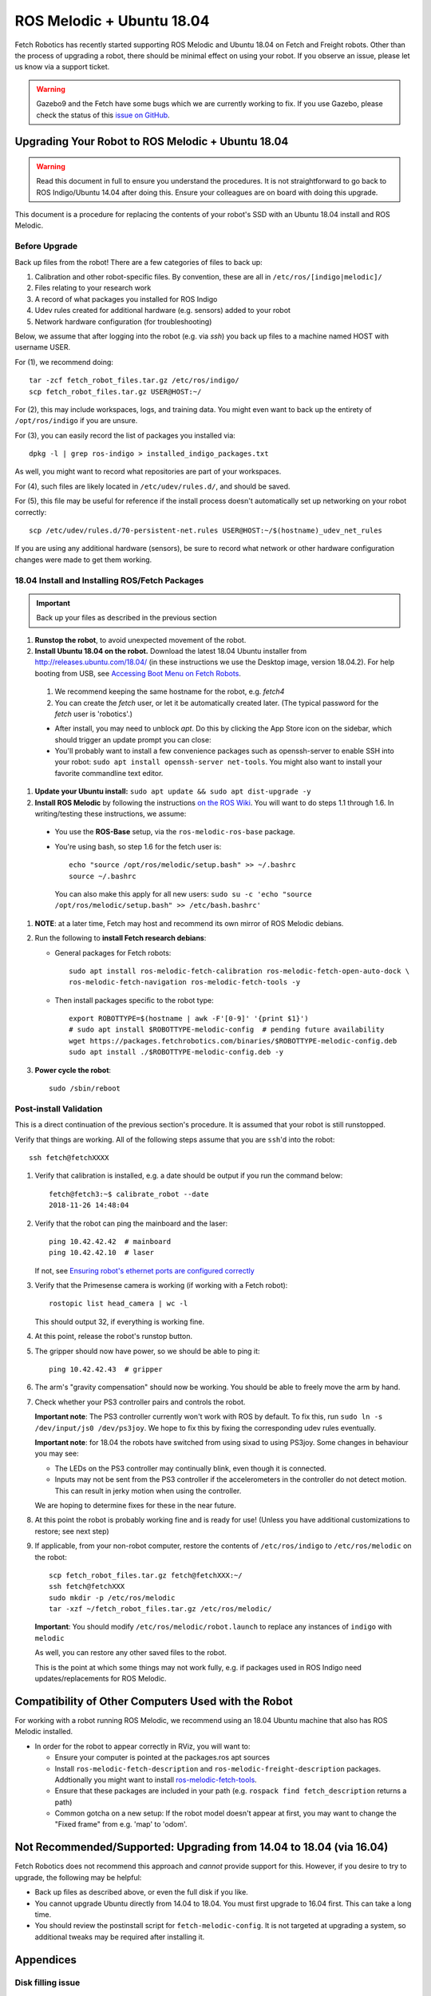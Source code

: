 ROS Melodic + Ubuntu 18.04
==========================

Fetch Robotics has recently started supporting ROS Melodic and Ubuntu 18.04 on
Fetch and Freight robots.  Other than the process of upgrading a robot, there
should be minimal effect on using your robot.  If you observe an issue, please
let us know via a support ticket.

.. WARNING::
   Gazebo9 and the Fetch have some bugs which we are currently working to fix.
   If you use Gazebo, please check the status of this `issue on GitHub <https://github.com/fetchrobotics/fetch_gazebo/issues/37>`_.

Upgrading Your Robot to ROS Melodic + Ubuntu 18.04
--------------------------------------------------
.. WARNING::
   Read this document in full to ensure you understand the procedures.  It is
   not straightforward to go back to ROS Indigo/Ubuntu 14.04 after doing this.
   Ensure your colleagues are on board with doing this upgrade.

This document is a procedure for replacing the contents of your robot's SSD
with an Ubuntu 18.04 install and ROS Melodic.

Before Upgrade
++++++++++++++

Back up files from the robot!  There are a few categories of files to back up:

#. Calibration and other robot-specific files. By convention, these are
   all in ``/etc/ros/[indigo|melodic]/``
#. Files relating to your research work
#. A record of what packages you installed for ROS Indigo
#. Udev rules created for additional hardware (e.g. sensors) added to your robot
#. Network hardware configuration (for troubleshooting)

Below, we assume that after logging into the robot (e.g. via `ssh`) you back up
files to a machine named HOST with username USER.

For (1), we recommend doing::

  tar -zcf fetch_robot_files.tar.gz /etc/ros/indigo/
  scp fetch_robot_files.tar.gz USER@HOST:~/

For (2), this may include workspaces, logs, and training data.  You might even
want to back up the entirety of ``/opt/ros/indigo`` if you are unsure.

For (3), you can easily record the list of packages you installed via::

  dpkg -l | grep ros-indigo > installed_indigo_packages.txt

As well, you might want to record what repositories are part of your workspaces.

For (4), such files are likely located in ``/etc/udev/rules.d/``, and should be saved.

For (5), this file may be useful for reference if the install process doesn't
automatically set up networking on your robot correctly::

  scp /etc/udev/rules.d/70-persistent-net.rules USER@HOST:~/$(hostname)_udev_net_rules

If you are using any additional hardware (sensors), be sure to record what network
or other hardware configuration changes were made to get them working.


18.04 Install and Installing ROS/Fetch Packages
+++++++++++++++++++++++++++++++++++++++++++++++

.. IMPORTANT::
   Back up your files as described in the previous section

#. **Runstop the robot**, to avoid unexpected movement of the robot.
#. **Install Ubuntu 18.04 on the robot.** Download the latest 18.04 Ubuntu installer from http://releases.ubuntu.com/18.04/
   (in these instructions we use the Desktop image, version 18.04.2).
   For help booting from USB, see `Accessing Boot Menu on Fetch Robots`_.

  #. We recommend keeping the same hostname for the robot, e.g. `fetch4`
  #. You can create the `fetch` user, or let it be automatically created later.
     (The typical password for the `fetch` user is 'robotics'.)

  - After install, you may need to unblock `apt`. Do this by clicking the App Store
    icon on the sidebar, which should trigger an update prompt you can close: |AppStore|
  - You'll probably want to install a few convenience packages such as openssh-server
    to enable SSH into your robot: ``sudo apt install openssh-server net-tools``.
    You might also want to install your favorite commandline text editor.

#. **Update your Ubuntu install:** ``sudo apt update && sudo apt dist-upgrade -y``
#. **Install ROS Melodic** by following the instructions `on the ROS Wiki <http://wiki.ros.org/melodic/Installation/Ubuntu>`_.
   You will want to do steps 1.1 through 1.6. In writing/testing these instructions, we assume:
  - You use the **ROS-Base** setup, via the ``ros-melodic-ros-base`` package.
  - You're using bash, so step 1.6 for the fetch user is::

        echo "source /opt/ros/melodic/setup.bash" >> ~/.bashrc
        source ~/.bashrc

    You can also make this apply for all new users: ``sudo su -c 'echo "source /opt/ros/melodic/setup.bash" >> /etc/bash.bashrc'``

#. **NOTE**: at a later time, Fetch may host and recommend its own mirror of ROS Melodic debians.
#. Run the following to **install Fetch research debians**:

   - General packages for Fetch robots::

       sudo apt install ros-melodic-fetch-calibration ros-melodic-fetch-open-auto-dock \
       ros-melodic-fetch-navigation ros-melodic-fetch-tools -y

   - Then install packages specific to the robot type::

       export ROBOTTYPE=$(hostname | awk -F'[0-9]' '{print $1}')
       # sudo apt install $ROBOTTYPE-melodic-config  # pending future availability
       wget https://packages.fetchrobotics.com/binaries/$ROBOTTYPE-melodic-config.deb
       sudo apt install ./$ROBOTTYPE-melodic-config.deb -y

#. **Power cycle the robot**::

        sudo /sbin/reboot

.. |AppStore| image:: _static/app_store.jpg

Post-install Validation
+++++++++++++++++++++++
This is a direct continuation of the previous section's procedure. It is assumed
that your robot is still runstopped.

Verify that things are working.  All of the following steps assume that you are
``ssh``'d into the robot::

        ssh fetch@fetchXXXX

#. Verify that calibration is installed, e.g. a date should be output if you run the command below::

        fetch@fetch3:~$ calibrate_robot --date
        2018-11-26 14:48:04

#. Verify that the robot can ping the mainboard and the laser::

        ping 10.42.42.42  # mainboard
        ping 10.42.42.10  # laser

   If not, see `Ensuring robot's ethernet ports are configured correctly`_

#. Verify that the Primesense camera is working (if working with a Fetch robot)::

       rostopic list head_camera | wc -l

   This should output 32, if everything is working fine.

#. At this point, release the robot's runstop button.

#. The gripper should now have power, so we should be able to ping it::

       ping 10.42.42.43  # gripper

#. The arm's "gravity compensation" should now be working. You should be able to
   freely move the arm by hand.

#. Check whether your PS3 controller pairs and controls the robot.

   **Important note**: The PS3 controller currently won't work with ROS by default.
   To fix this, run ``sudo ln -s /dev/input/js0 /dev/ps3joy``. We hope to fix this
   by fixing the corresponding udev rules eventually.

   **Important note**: for 18.04 the robots have switched from using sixad to using
   PS3joy.  Some changes in behaviour you may see:

   - The LEDs on the PS3 controller may continually blink, even though it is connected.
   - Inputs may not be sent from the PS3 controller if the accelerometers in the
     controller do not detect motion. This can result in jerky motion when using
     the controller.

   We are hoping to determine fixes for these in the near future.

#. At this point the robot is probably working fine and is ready for use! (Unless you
   have additional customizations to restore; see next step)

#. If applicable, from your non-robot computer, restore the contents of
   ``/etc/ros/indigo`` to ``/etc/ros/melodic`` on the robot::

        scp fetch_robot_files.tar.gz fetch@fetchXXX:~/
        ssh fetch@fetchXXX
        sudo mkdir -p /etc/ros/melodic
        tar -xzf ~/fetch_robot_files.tar.gz /etc/ros/melodic/
        
   **Important**: You should modify ``/etc/ros/melodic/robot.launch`` to replace any
   instances of ``indigo`` with ``melodic``

   As well, you can restore any other saved files to the robot.

   This is the point at which some things may not work fully, e.g. if packages
   used in ROS Indigo need updates/replacements for ROS Melodic.


Compatibility of Other Computers Used with the Robot
----------------------------------------------------

For working with a robot running ROS Melodic, we recommend using an 18.04 Ubuntu
machine that also has ROS Melodic installed.

- In order for the robot to appear correctly in RViz, you will want to:

  - Ensure your computer is pointed at the packages.ros apt sources
  - Install ``ros-melodic-fetch-description`` and ``ros-melodic-freight-description``
    packages.  Addtionally you might want to install
    `ros-melodic-fetch-tools <https://github.com/fetchrobotics/fetch_tools>`_.
  - Ensure that these packages are included in your path (e.g.
    ``rospack find fetch_description`` returns a path)
  - Common gotcha on a new setup: If the robot model doesn't appear at first, you
    may want to change the "Fixed frame" from e.g. 'map' to 'odom'.

Not Recommended/Supported: Upgrading from 14.04 to 18.04 (via 16.04)
--------------------------------------------------------------------
Fetch Robotics does not recommend this approach and *cannot* provide support for this.
However, if you desire to try to upgrade, the following may be helpful:

- Back up files as described above, or even the full disk if you like.
- You cannot upgrade Ubuntu directly from 14.04 to 18.04. You must first
  upgrade to 16.04 first. This can take a long time.
- You should review the postinstall script for ``fetch-melodic-config``. It is not
  targeted at upgrading a system, so additional tweaks may be required after
  installing it.


Appendices
----------

Disk filling issue
++++++++++++++++++
Some robots may encounter an issue where Gnome3 fills the disk by spamming /var/log/syslog.
This issue has a fix that is not available via `apt` yet, but can be manually done:
https://bugs.launchpad.net/ubuntu/+source/gnome-shell/+bug/1772677/comments/63

Ensuring robot's ethernet ports are configured correctly
++++++++++++++++++++++++++++++++++++++++++++++++++++++++

The robot has two ethernet ports on its computer. You can find more information on this
at `Computer Overview and Configuration <computer.rst>`_.

The most likely problem you may encounter after getting 18.04 installed is if these two
ports are "swapped".  This will cause the robot computer to be unable to talk to the
rest of its hardware. You can fix this in software or in hardware:

- Software: Edit ``/etc/udev/rules.d/70-persistent-net.rules`` and swap ``eth0``
  and ``eth1``. Restart the robot for the change to take effect.
- OR: Hardware: swap the two ethernet cables where they plug into the computer.
  This shouldn't be needed, but in case you do, you should expect to find
  a gray cable (internal communications) and a blue cable (external).
  Typically, the blue goes to the top ethernet port, and the grey goes to the bottom.

Another issue you may encounter with 18.04 is if you are using the ethernet on the
side access panel with a DHCP setup. In some setups, the ethernet port may fail to
be assigned an IP automatically. We recommend consulting IT for help with this, if
needed.

Accessing Boot Menu on Fetch Robots
+++++++++++++++++++++++++++++++++++
You may need to access the boot menu in order to boot from a USB flash
drive and install Ubuntu 18.04.  Due to different computer motherboards used in the
past, Fetch research robots may be using one of two BIOS flavors.  Older robots
use an MSI branded BIOS.  Newer robots use American Megatrends Inc. (AMI).

These different BIOS types activate the boot media selection menu with different keys:
- If your robot shows the MSI splash screen at boot, press F11 to access the boot menu.
- If your robot shows the black AMI splash screen at boot (this lasts for about 1 second),
  press F7 to access the boot menu.

If you fail to get into the boot menu, you can restart the computer and try again.
